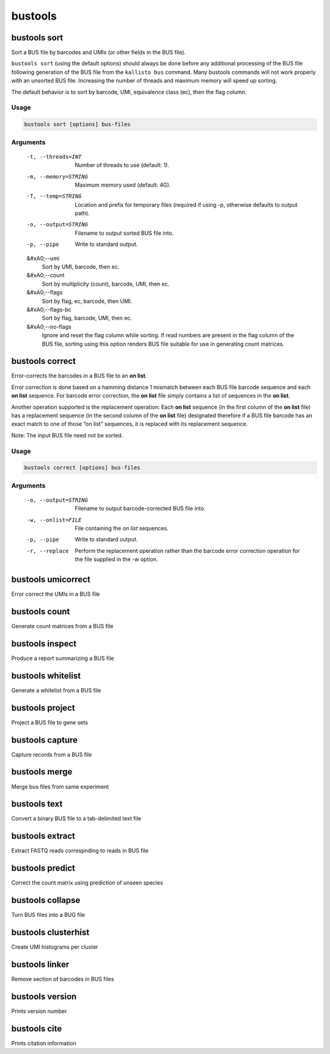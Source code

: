 bustools
=============================

bustools sort     
^^^^^^^^^^^^^^^^^^^^       
Sort a BUS file by barcodes and UMIs (or other fields in the BUS file).

``bustools sort`` (using the default options) should always be done before any additional processing of the BUS file following generation of the BUS file from the ``kallisto bus`` command. Many bustools commands will not work properly with an unsorted BUS file. Increasing the number of threads and maximum memory will speed up sorting.

The default behavior is to sort by barcode, UMI, equivalence class (ec), then the flag column.

Usage
.....

.. code-block:: text

   bustools sort [options] bus-files

Arguments
.........


   -t, --threads=INT
      Number of threads to use (default: 1).

   -m, --memory=STRING
      Maximum memory used (default: 4G).

   -T, --temp=STRING
      Location and prefix for temporary files (required if using -p, otherwise defaults to output path).

   -o, --output=STRING
      Filename to output sorted BUS file into.

   -p, --pipe
      Write to standard output.

   &#xA0;--umi
      Sort by UMI, barcode, then ec.

   &#xA0;--count
      Sort by multiplicity (count), barcode, UMI, then ec.

   &#xA0;--flags
      Sort by flag, ec, barcode, then UMI.

   &#xA0;--flags-bc
      Sort by flag, barcode, UMI, then ec.

   &#xA0;--no-flags
      Ignore and reset the flag column while sorting. If read numbers are present in the flag column of the BUS file, sorting using this option renders BUS file suitable for use in generating count matrices.




bustools correct    
^^^^^^^^^^^^^^^^^^^^    
Error-corrects the barcodes in a BUS file to an **on list**.

Error correction is done based on a hamming distance 1 mismatch between each BUS file barcode sequence and each **on list** sequence. For barcode error correction, the **on list** file simply contains a list of sequences in the **on list**.

Another operation supported is the replacement operation: Each **on list** sequence (in the first column of the **on list** file) has a replacement sequence (in the second column of the **on list** file) designated therefore if a BUS file barcode has an exact match to one of those “on list” sequences, it is replaced with its replacement sequence.

Note: The input BUS file need not be sorted.

Usage
.....

.. code-block:: text

   bustools correct [options] bus-files

Arguments
.........


   -o, --output=STRING
      Filename to output barcode-corrected BUS file into.

   -w, --onlist=FILE
      File containing the *on list* sequences.

   -p, --pipe
      Write to standard output.

   -r, --replace
      Perform the replacement operation rather than the barcode error correction operation for the file supplied in the -w option.


bustools umicorrect      
^^^^^^^^^^^^^^^^^^^^
Error correct the UMIs in a BUS file

bustools count           
^^^^^^^^^^^^^^^^^^^^
Generate count matrices from a BUS file

bustools inspect     
^^^^^^^^^^^^^^^^^^^^
Produce a report summarizing a BUS file

bustools whitelist
^^^^^^^^^^^^^^^^^^^^
Generate a whitelist from a BUS file

bustools project        
^^^^^^^^^^^^^^^^^^^^
Project a BUS file to gene sets

bustools capture         
^^^^^^^^^^^^^^^^^^^^
Capture records from a BUS file

bustools merge           
^^^^^^^^^^^^^^^^^^^^
Merge bus files from same experiment

bustools text            
^^^^^^^^^^^^^^^^^^^^
Convert a binary BUS file to a tab-delimited text file

bustools extract         
^^^^^^^^^^^^^^^^^^^^
Extract FASTQ reads correspnding to reads in BUS file

bustools predict         
^^^^^^^^^^^^^^^^^^^^
Correct the count matrix using prediction of unseen species

bustools collapse        
^^^^^^^^^^^^^^^^^^^^
Turn BUS files into a BUG file

bustools clusterhist     
^^^^^^^^^^^^^^^^^^^^
Create UMI histograms per cluster

bustools linker          
^^^^^^^^^^^^^^^^^^^^
Remove section of barcodes in BUS files

bustools version         
^^^^^^^^^^^^^^^^^^^^
Prints version number

bustools cite    
^^^^^^^^^^^^^^^^^^^^
Prints citation information
